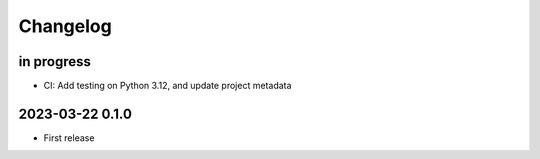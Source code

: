 #########
Changelog
#########


in progress
===========
- CI: Add testing on Python 3.12, and update project metadata

2023-03-22 0.1.0
================
- First release

